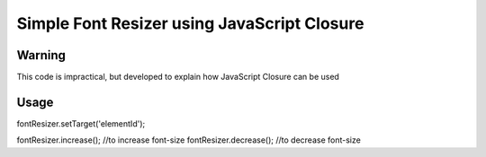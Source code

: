 ============================================
Simple Font Resizer using JavaScript Closure
============================================

-------
Warning
-------
This code is impractical, but developed to explain how JavaScript Closure can be used

-----
Usage
-----
fontResizer.setTarget('elementId');

fontResizer.increase(); //to increase font-size
fontResizer.decrease(); //to decrease font-size
